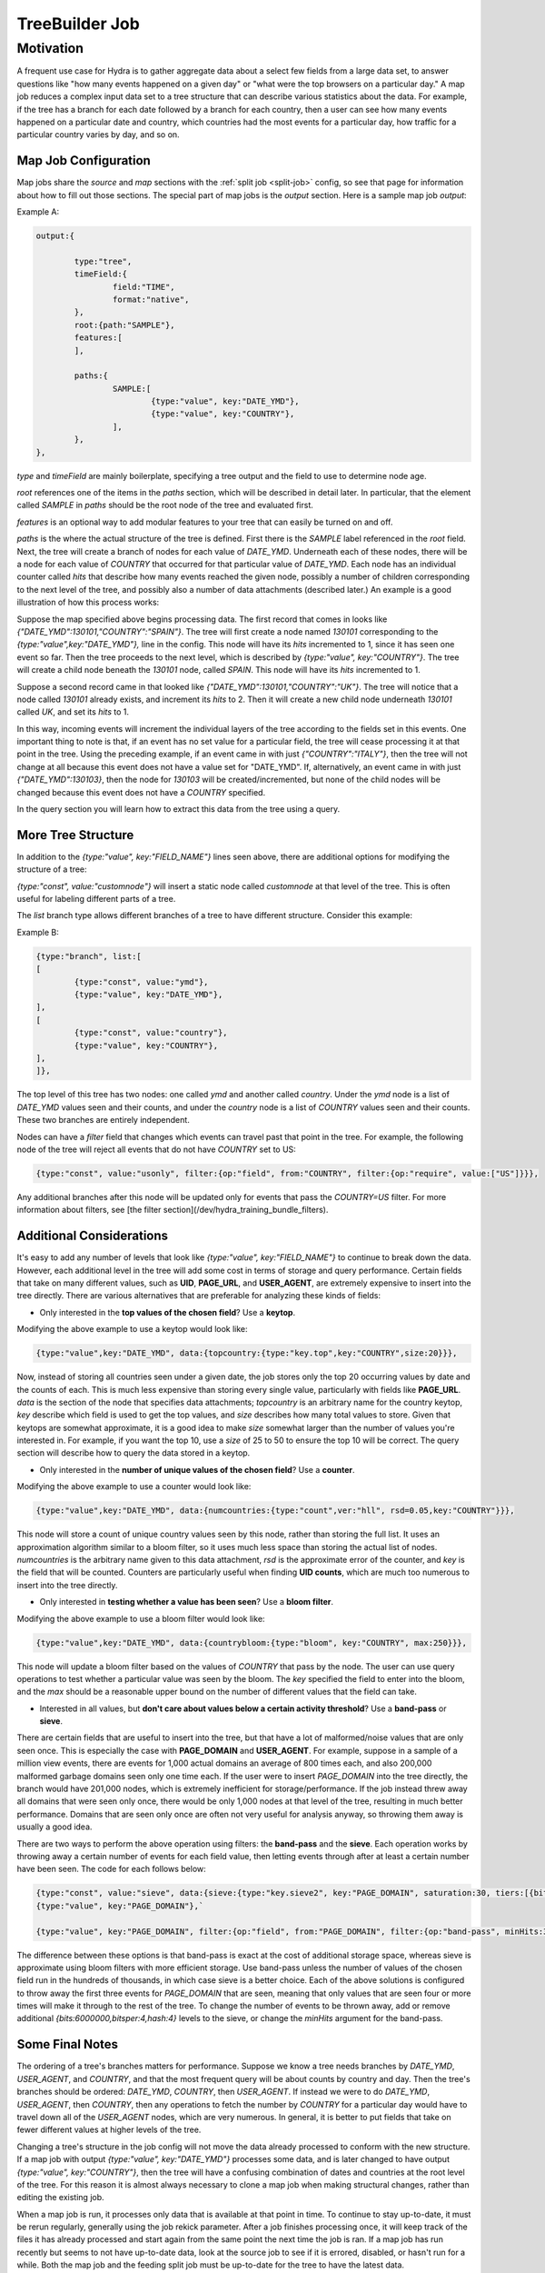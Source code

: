 .. Licensed under the Apache License, Version 2.0 (the "License");
   you may not use this file except in compliance with the License.
   You may obtain a copy of the License at

   http://www.apache.org/licenses/LICENSE-2.0

   Unless required by applicable law or agreed to in writing, software
   distributed under the License is distributed on an "AS IS" BASIS,
   WITHOUT WARRANTIES OR CONDITIONS OF ANY KIND, either express or
   implied.  See the License for the specific language governing
   permissions and limitations under the License.


.. _map-job:

################
TreeBuilder Job
################

Motivation
===========

A frequent use case for Hydra is to gather aggregate data about a select few fields from a large data set, to answer questions like "how many events happened on a given day" or "what were the top browsers on a particular day." A map job reduces a complex input data set to a tree structure that can describe various statistics about the data. For example, if the tree has a branch for each date followed by a branch for each country, then a user can see how many events happened on a particular date and country, which countries had the most events for a particular day, how traffic for a particular country varies by day, and so on.

Map Job Configuration
-----------------------

Map jobs share the `source` and `map` sections with the :ref:`split job <split-job>` config, so see that page for information about how to fill out those sections. The special part of map jobs is the `output` section. Here is a sample map job `output`:

Example A:

.. code-block:: javascript

	output:{

		type:"tree",
		timeField:{
			field:"TIME",
			format:"native",
		},
		root:{path:"SAMPLE"},
		features:[
		],

		paths:{
			SAMPLE:[
				{type:"value", key:"DATE_YMD"},
				{type:"value", key:"COUNTRY"},
			],
		},
	},

`type` and `timeField` are mainly boilerplate, specifying a tree output and the field to use to determine node age.

`root` references one of the items in the `paths` section, which will be described in detail later. In particular, that the element called `SAMPLE` in `paths` should be the root node of the tree and evaluated first.

`features` is an optional way to add modular features to your tree that can easily be turned on and off.

`paths` is the where the actual structure of the tree is defined. First there is the `SAMPLE` label referenced in the `root` field. Next, the tree will create a branch of nodes for each value of `DATE_YMD`. Underneath each of these nodes, there will be a node for each value of `COUNTRY` that occurred for that particular value of `DATE_YMD`. Each node has an individual counter called `hits` that describe how many events reached the given node, possibly a number of children corresponding to the next level of the tree, and possibly also a number of data attachments (described later.) An example is a good illustration of how this process works:

Suppose the map specified above begins processing data. The first record that comes in looks like `{"DATE_YMD":130101,"COUNTRY":"SPAIN"}`. The tree will first create a node named `130101` corresponding to the `{type:"value",key:"DATE_YMD"},` line in the config. This node will have its `hits` incremented to 1, since it has seen one event so far. Then the tree proceeds to the next level, which is described by `{type:"value", key:"COUNTRY"}`. The tree will create a child node beneath the `130101` node, called `SPAIN`. This node will have its `hits` incremented to 1.

Suppose a second record came in that looked like `{"DATE_YMD":130101,"COUNTRY":"UK"}`. The tree will notice that a node called `130101` already exists, and increment its `hits` to 2. Then it will create a new child node underneath `130101` called `UK`, and set its `hits` to 1.

In this way, incoming events will increment the individual layers of the tree according to the fields set in this events. One important thing to note is that, if an event has no set value for a particular field, the tree will cease processing it at that point in the tree. Using the preceding example, if an event came in with just `{"COUNTRY":"ITALY"}`, then the tree will not change at all because this event does not have a value set for "DATE_YMD". If, alternatively, an event came in with just `{"DATE_YMD":130103}`, then the node for `130103` will be created/incremented, but none of the child nodes will be changed because this event does not have a `COUNTRY` specified.

In the query section you will learn how to extract this data from the tree using a query.

More Tree Structure
--------------------

In addition to the `{type:"value", key:"FIELD_NAME"}` lines seen above, there are additional options for modifying the structure of a tree:

`{type:"const", value:"customnode"}` will insert a static node called `customnode` at that level of the tree. This is often useful for labeling different parts of a tree.

The `list` branch type allows different branches of a tree to have different structure. Consider this example:

Example B:

.. code-block:: javascript

	{type:"branch", list:[
	[
		{type:"const", value:"ymd"},
		{type:"value", key:"DATE_YMD"},
	],
	[
		{type:"const", value:"country"},
		{type:"value", key:"COUNTRY"},
	],
	]},


The top level of this tree has two nodes: one called `ymd` and another called `country`. Under the `ymd` node is a list of `DATE_YMD` values seen and their counts, and under the `country` node is a list of `COUNTRY` values seen and their counts. These two branches are entirely independent.

Nodes can have a `filter` field that changes which events can travel past that point in the tree. For example, the following node of the tree will reject all events that do not have `COUNTRY` set to US:

.. code-block:: javascript

  {type:"const", value:"usonly", filter:{op:"field", from:"COUNTRY", filter:{op:"require", value:["US"]}}},

Any additional branches after this node will be updated only for events that pass the `COUNTRY=US` filter. For more information about filters, see [the filter section](/dev/hydra_training_bundle_filters).

Additional Considerations
----------------------------

It's easy to add any number of levels that look like `{type:"value", key:"FIELD_NAME"}` to continue to break down the data. However, each additional level in the tree will add some cost in terms of storage and query performance. Certain fields that take on many different values, such as **UID**, **PAGE_URL**, and **USER_AGENT**, are extremely expensive to insert into the tree directly. There are various alternatives that are preferable for analyzing these kinds of fields:

- Only interested in the **top values of the chosen field**? Use a **keytop**.

Modifying the above example to use a keytop would look like:

.. code-block:: javascript

  {type:"value",key:"DATE_YMD", data:{topcountry:{type:"key.top",key:"COUNTRY",size:20}}},

Now, instead of storing all countries seen under a given date, the job stores only the top 20 occurring values by date and the counts of each. This is much less expensive than storing every single value, particularly with fields like **PAGE_URL**. `data` is the section of the node that specifies data attachments; `topcountry` is an arbitrary name for the country keytop, `key` describe which field is used to get the top values, and `size` describes how many total values to store. Given that keytops are somewhat approximate, it is a good idea to make `size` somewhat larger than the number of values you're interested in. For example, if you want the top 10, use a `size` of 25 to 50 to ensure the top 10 will be correct. The query section will describe how to query the data stored in a keytop.

- Only interested in the **number of unique values of the chosen field**? Use a **counter**.

Modifying the above example to use a counter would look like:

.. code-block:: javascript

  {type:"value",key:"DATE_YMD", data:{numcountries:{type:"count",ver:"hll", rsd=0.05,key:"COUNTRY"}}},

This node will store a count of unique country values seen by this node, rather than storing the full list. It uses an approximation algorithm similar to a bloom filter, so it uses much less space than storing the actual list of nodes. `numcountries` is the arbitrary name given to this data attachment, `rsd` is the approximate error of the counter, and `key` is the field that will be counted. Counters are particularly useful when finding **UID counts**, which are much too numerous to insert into the tree directly.

- Only interested in **testing whether a value has been seen**? Use a **bloom filter**.

Modifying the above example to use a bloom filter would look like:

.. code-block:: javascript

  {type:"value",key:"DATE_YMD", data:{countrybloom:{type:"bloom", key:"COUNTRY", max:250}}},

This node will update a bloom filter based on the values of `COUNTRY` that pass by the node. The user can use query operations to test whether a particular value was seen by the bloom. The `key` specified the field to enter into the bloom, and the `max` should be a reasonable upper bound on the number of different values that the field can take.

- Interested in all values, but **don't care about values below a certain activity threshold**? Use a **band-pass** or **sieve**.

There are certain fields that are useful to insert into the tree, but that have a lot of malformed/noise values that are only seen once. This is especially the case with **PAGE_DOMAIN** and **USER_AGENT**. For example, suppose in a sample of a million view events, there are events for 1,000 actual domains an average of 800 times each, and also 200,000 malformed garbage domains seen only one time each. If the user were to insert `PAGE_DOMAIN` into the tree directly, the branch would have 201,000 nodes, which is extremely inefficient for storage/performance. If the job instead threw away all domains that were seen only once, there would be only 1,000 nodes at that level of the tree, resulting in much better performance. Domains that are seen only once are often not very useful for analysis anyway, so throwing them away is usually a good idea.

There are two ways to perform the above operation using filters: the **band-pass** and the **sieve**. Each operation works by throwing away a certain number of events for each field value, then letting events through after at least a certain number have been seen. The code for each follows below:

.. code-block:: javascript

  {type:"const", value:"sieve", data:{sieve:{type:"key.sieve2", key:"PAGE_DOMAIN", saturation:30, tiers:[{bits:6000000,bitsper:4,hash:4},{bits:6000000,bitsper:4,hash:4},{bits:6000000,bitsper:4,hash:4}]}}},
  {type:"value", key:"PAGE_DOMAIN"},`

  {type:"value", key:"PAGE_DOMAIN", filter:{op:"field", from:"PAGE_DOMAIN", filter:{op:"band-pass", minHits:3}}},`

The difference between these options is that band-pass is exact at the cost of additional storage space, whereas sieve is approximate using bloom filters with more efficient storage. Use band-pass unless the number of values of the chosen field run in the hundreds of thousands, in which case sieve is a better choice. Each of the above solutions is configured to throw away the first three events for `PAGE_DOMAIN` that are seen, meaning that only values that are seen four or more times will make it through to the rest of the tree. To change the number of events to be thrown away, add or remove additional `{bits:6000000,bitsper:4,hash:4}` levels to the sieve, or change the `minHits` argument for the band-pass. 

..
   The [data attachment section](/dev/hydra_training_data_attachments) has more information about data attachments.

Some Final Notes
------------------

The ordering of a tree's branches matters for performance. Suppose we know a tree needs branches by `DATE_YMD`, `USER_AGENT`, and `COUNTRY`, and that the most frequent query will be about counts by country and day. Then the tree's branches should be ordered: `DATE_YMD`, `COUNTRY`, then `USER_AGENT`. If instead we were to do `DATE_YMD`, `USER_AGENT`, then `COUNTRY`, then any operations to fetch the number by `COUNTRY` for a particular day would have to travel down all of the `USER_AGENT` nodes, which are very numerous. In general, it is better to put fields that take on fewer different values at higher levels of the tree.

Changing a tree's structure in the job config will not move the data already processed to conform with the new structure. If a map job with output `{type:"value", key:"DATE_YMD"}` processes some data, and is later changed to have output `{type:"value", key:"COUNTRY"}`, then the tree will have a confusing combination of dates and countries at the root level of the tree. For this reason it is almost always necessary to clone a map job when making structural changes, rather than editing the existing job.

When a map job is run, it processes only data that is available at that point in time. To continue to stay up-to-date, it must be rerun regularly, generally using the job rekick parameter. After a job finishes processing once, it will keep track of the files it has already processed and start again from the same point the next time the job is ran. If a map job has run recently but seems to not have up-to-date data, look at the source job to see if it is errored, disabled, or hasn't run for a while. Both the map job and the feeding split job must be up-to-date for the tree to have the latest data.

When running a map job with more than one task, each individual task will process different shards of the data and will produce a different tree based on the data it saw. You will learn the query section how to aggregate the counts from the individual trees into a single count. To tell how the source job is sharded, look in the description of the split job specified in the `source`. The convention is to have a description that looks like `UID:100` if the data is sharded by `UID` and there are 100 shards total. A map job should not have more processing nodes than there are shards in the input data, because any additional tasks will not find any data to process.

There are some performance implications for how the source data is sharded. For example, suppose a map job needs data broken down by `PAGE_DOMAIN`. If the source data is sharded by `PAGE_DOMAIN`, then each individual `PAGE_DOMAIN` will be entirely contained by a single node. Thus, if there are 100 tasks in the job and 100,000 domains in the data set, then each individual task will have an average of 1,000 domains, the trees will be relatively small, and query performance will be relatively good. If, on the other hand, the data is sharded by `UID`, then data for each domain will be split among many tasks, each task will have a large number of domains in the tree, and query performance will be worse. Resharding the source data by `PAGE_DOMAIN` would be a big performance improvement in this case.
